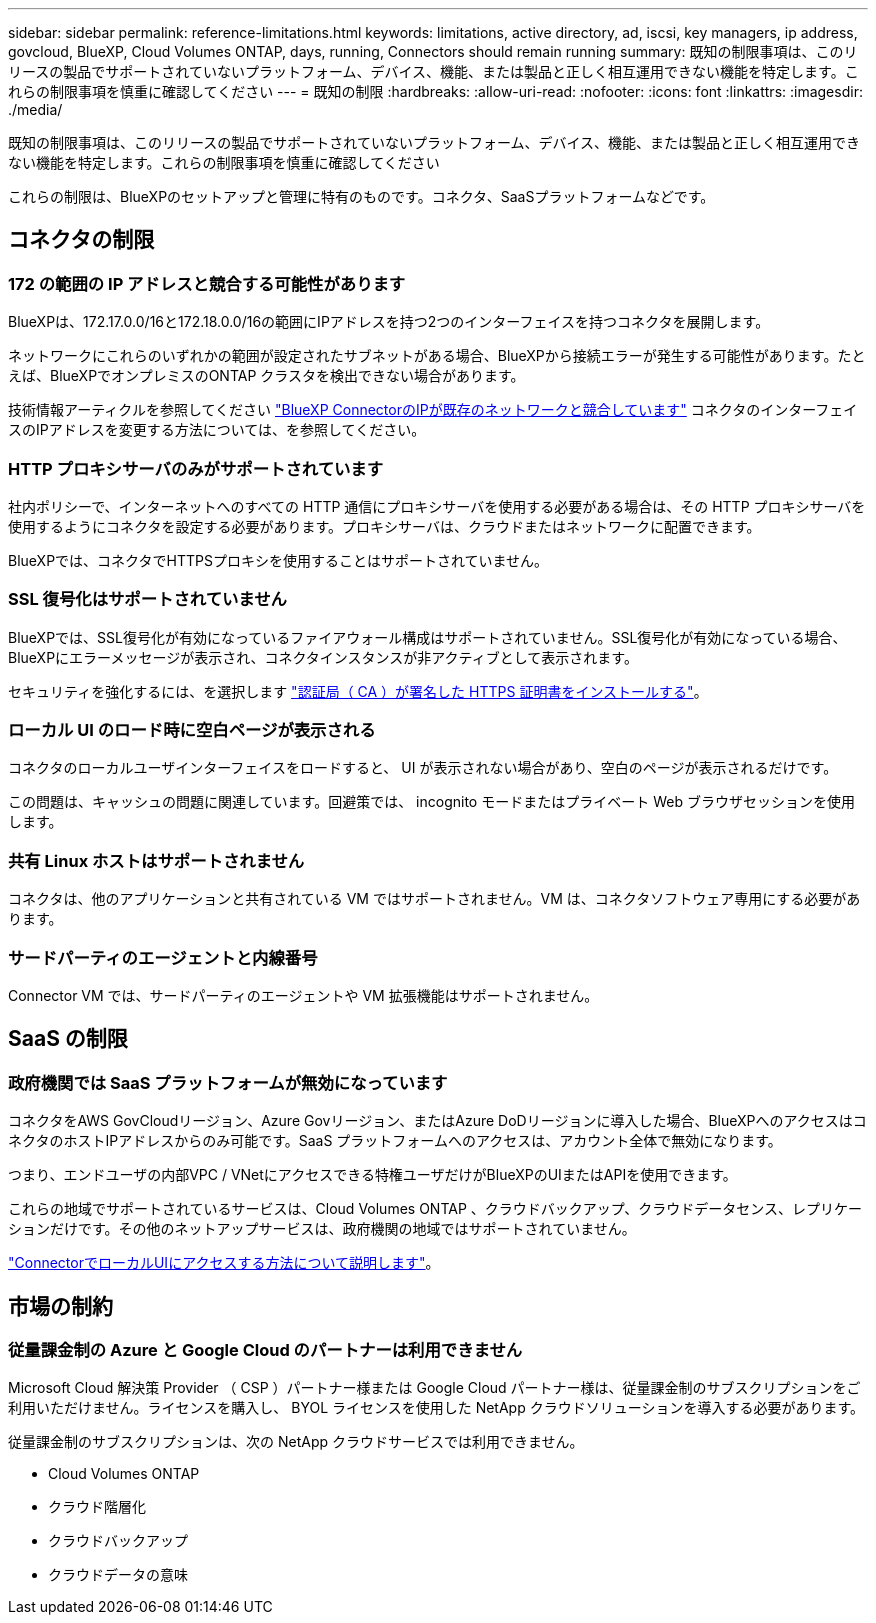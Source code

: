 ---
sidebar: sidebar 
permalink: reference-limitations.html 
keywords: limitations, active directory, ad, iscsi, key managers, ip address, govcloud, BlueXP, Cloud Volumes ONTAP, days, running, Connectors should remain running 
summary: 既知の制限事項は、このリリースの製品でサポートされていないプラットフォーム、デバイス、機能、または製品と正しく相互運用できない機能を特定します。これらの制限事項を慎重に確認してください 
---
= 既知の制限
:hardbreaks:
:allow-uri-read: 
:nofooter: 
:icons: font
:linkattrs: 
:imagesdir: ./media/


[role="lead"]
既知の制限事項は、このリリースの製品でサポートされていないプラットフォーム、デバイス、機能、または製品と正しく相互運用できない機能を特定します。これらの制限事項を慎重に確認してください

これらの制限は、BlueXPのセットアップと管理に特有のものです。コネクタ、SaaSプラットフォームなどです。



== コネクタの制限



=== 172 の範囲の IP アドレスと競合する可能性があります

BlueXPは、172.17.0.0/16と172.18.0.0/16の範囲にIPアドレスを持つ2つのインターフェイスを持つコネクタを展開します。

ネットワークにこれらのいずれかの範囲が設定されたサブネットがある場合、BlueXPから接続エラーが発生する可能性があります。たとえば、BlueXPでオンプレミスのONTAP クラスタを検出できない場合があります。

技術情報アーティクルを参照してください link:https://kb.netapp.com/Advice_and_Troubleshooting/Cloud_Services/Cloud_Manager/Cloud_Manager_shows_inactive_as_Connector_IP_range_in_172.x.x.x_conflict_with_docker_network["BlueXP ConnectorのIPが既存のネットワークと競合しています"] コネクタのインターフェイスのIPアドレスを変更する方法については、を参照してください。



=== HTTP プロキシサーバのみがサポートされています

社内ポリシーで、インターネットへのすべての HTTP 通信にプロキシサーバを使用する必要がある場合は、その HTTP プロキシサーバを使用するようにコネクタを設定する必要があります。プロキシサーバは、クラウドまたはネットワークに配置できます。

BlueXPでは、コネクタでHTTPSプロキシを使用することはサポートされていません。



=== SSL 復号化はサポートされていません

BlueXPでは、SSL復号化が有効になっているファイアウォール構成はサポートされていません。SSL復号化が有効になっている場合、BlueXPにエラーメッセージが表示され、コネクタインスタンスが非アクティブとして表示されます。

セキュリティを強化するには、を選択します link:task-installing-https-cert.html["認証局（ CA ）が署名した HTTPS 証明書をインストールする"]。



=== ローカル UI のロード時に空白ページが表示される

コネクタのローカルユーザインターフェイスをロードすると、 UI が表示されない場合があり、空白のページが表示されるだけです。

この問題は、キャッシュの問題に関連しています。回避策では、 incognito モードまたはプライベート Web ブラウザセッションを使用します。



=== 共有 Linux ホストはサポートされません

コネクタは、他のアプリケーションと共有されている VM ではサポートされません。VM は、コネクタソフトウェア専用にする必要があります。



=== サードパーティのエージェントと内線番号

Connector VM では、サードパーティのエージェントや VM 拡張機能はサポートされません。



== SaaS の制限



=== 政府機関では SaaS プラットフォームが無効になっています

コネクタをAWS GovCloudリージョン、Azure Govリージョン、またはAzure DoDリージョンに導入した場合、BlueXPへのアクセスはコネクタのホストIPアドレスからのみ可能です。SaaS プラットフォームへのアクセスは、アカウント全体で無効になります。

つまり、エンドユーザの内部VPC / VNetにアクセスできる特権ユーザだけがBlueXPのUIまたはAPIを使用できます。

これらの地域でサポートされているサービスは、Cloud Volumes ONTAP 、クラウドバックアップ、クラウドデータセンス、レプリケーションだけです。その他のネットアップサービスは、政府機関の地域ではサポートされていません。

link:task-managing-connectors.html#access-the-local-ui["ConnectorでローカルUIにアクセスする方法について説明します"]。



== 市場の制約



=== 従量課金制の Azure と Google Cloud のパートナーは利用できません

Microsoft Cloud 解決策 Provider （ CSP ）パートナー様または Google Cloud パートナー様は、従量課金制のサブスクリプションをご利用いただけません。ライセンスを購入し、 BYOL ライセンスを使用した NetApp クラウドソリューションを導入する必要があります。

従量課金制のサブスクリプションは、次の NetApp クラウドサービスでは利用できません。

* Cloud Volumes ONTAP
* クラウド階層化
* クラウドバックアップ
* クラウドデータの意味

